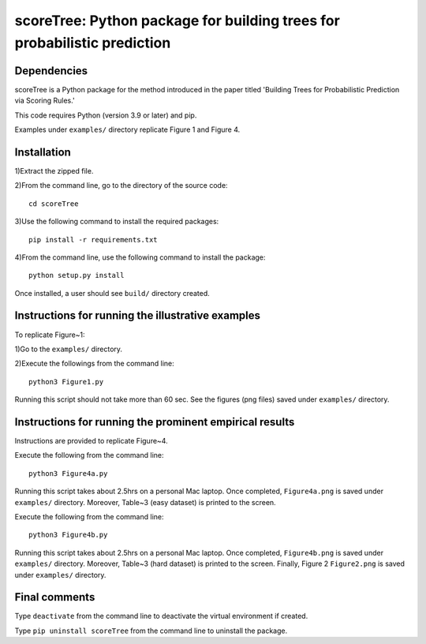 ==================================================================================
scoreTree: Python package for building trees for probabilistic prediction
==================================================================================


Dependencies
~~~~~~~~~~~~

scoreTree is a Python package for the method introduced in the paper titled 'Building 
Trees for Probabilistic Prediction via Scoring Rules.'

This code requires Python (version 3.9 or later) and pip. 

Examples under ``examples/`` directory replicate Figure 1 and Figure 4.

Installation
~~~~~~~~~~~~

1)Extract the zipped file.

2)From the command line, go to the directory of the source code::

 cd scoreTree

3)Use the following command to install the required packages::

 pip install -r requirements.txt

4)From the command line, use the following command to install the package::

 python setup.py install

Once installed, a user should see ``build/`` directory created.
 

Instructions for running the illustrative examples
~~~~~~~~~~~~~~~~~~~~~~~~~~~~~~~~~~~~~~~~~~~~~~~~~~

To replicate Figure~1:

1)Go to the ``examples/`` directory.

2)Execute the followings from the command line::

 python3 Figure1.py

Running this script should not take more than 60 sec. See the figures (png files) saved under ``examples/`` directory.

Instructions for running the prominent empirical results
~~~~~~~~~~~~~~~~~~~~~~~~~~~~~~~~~~~~~~~~~~~~~~~~~~~~~~~~

Instructions are provided to replicate Figure~4.

Execute the following from the command line::

  python3 Figure4a.py
 
Running this script takes about 2.5hrs on a personal Mac laptop. 
Once completed, ``Figure4a.png`` is saved under ``examples/`` directory.
Moreover, Table~3 (easy dataset) is printed to the screen.

Execute the following from the command line::

  python3 Figure4b.py
 
Running this script takes about 2.5hrs on a personal Mac laptop. 
Once completed, ``Figure4b.png`` is saved under ``examples/`` directory.
Moreover, Table~3 (hard dataset) is printed to the screen. Finally, Figure 2
``Figure2.png`` is saved under ``examples/`` directory. 
  
Final comments
~~~~~~~~~~~~~~

Type ``deactivate`` from the command line to deactivate the virtual environment if created.

Type ``pip uninstall scoreTree`` from the command line to uninstall the package.
